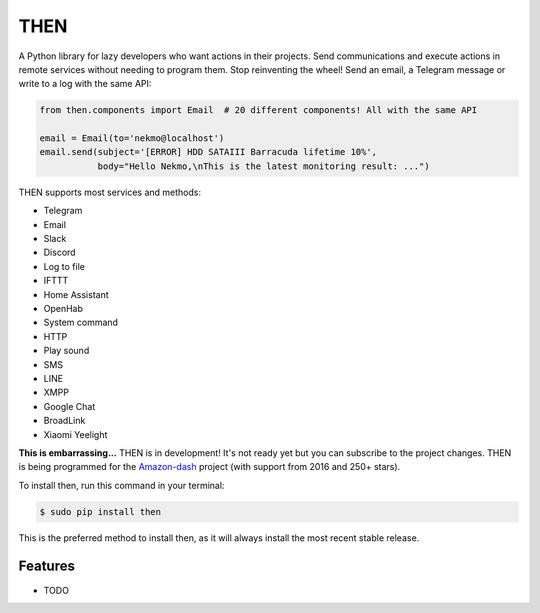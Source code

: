 ####
THEN
####


.. image:: https://img.shields.io/travis/Nekmo/then.svg?style=flat-square&maxAge=2592000
  :target: https://travis-ci.org/Nekmo/then
  :alt: Latest Travis CI build status

.. image:: https://img.shields.io/pypi/v/then.svg?style=flat-square
  :target: https://pypi.org/project/then/
  :alt: Latest PyPI version

.. image:: https://img.shields.io/pypi/pyversions/then.svg?style=flat-square
  :target: https://pypi.org/project/then/
  :alt: Python versions

.. image:: https://img.shields.io/codeclimate/maintainability/Nekmo/then.svg?style=flat-square
  :target: https://codeclimate.com/github/Nekmo/then
  :alt: Code Climate

.. image:: https://img.shields.io/codecov/c/github/Nekmo/then/master.svg?style=flat-square
  :target: https://codecov.io/github/Nekmo/then
  :alt: Test coverage

.. image:: https://img.shields.io/requires/github/Nekmo/then.svg?style=flat-square
     :target: https://requires.io/github/Nekmo/then/requirements/?branch=master
     :alt: Requirements Status


A Python library for lazy developers who want actions in their projects. Send communications
and execute actions in remote services without needing to program them. Stop reinventing the
wheel! Send an email, a Telegram message or write to a log with the same API:

.. code-block:: python

    from then.components import Email  # 20 different components! All with the same API

    email = Email(to='nekmo@localhost')
    email.send(subject='[ERROR] HDD SATAIII Barracuda lifetime 10%',
               body="Hello Nekmo,\nThis is the latest monitoring result: ...")


THEN supports most services and methods:

* Telegram
* Email
* Slack
* Discord
* Log to file
* IFTTT
* Home Assistant
* OpenHab
* System command
* HTTP
* Play sound
* SMS
* LINE
* XMPP
* Google Chat
* BroadLink
* Xiaomi Yeelight


**This is embarrassing...** THEN is in development! It's not ready yet but you can subscribe to the project changes.
THEN is being programmed for the `Amazon-dash <https://github.com/Nekmo/amazon-dash>`_ project (with support from 2016 and 250+ stars).



To install then, run this command in your terminal:

.. code-block:: console

    $ sudo pip install then

This is the preferred method to install then, as it will always install the most recent stable release.


Features
========

* TODO

